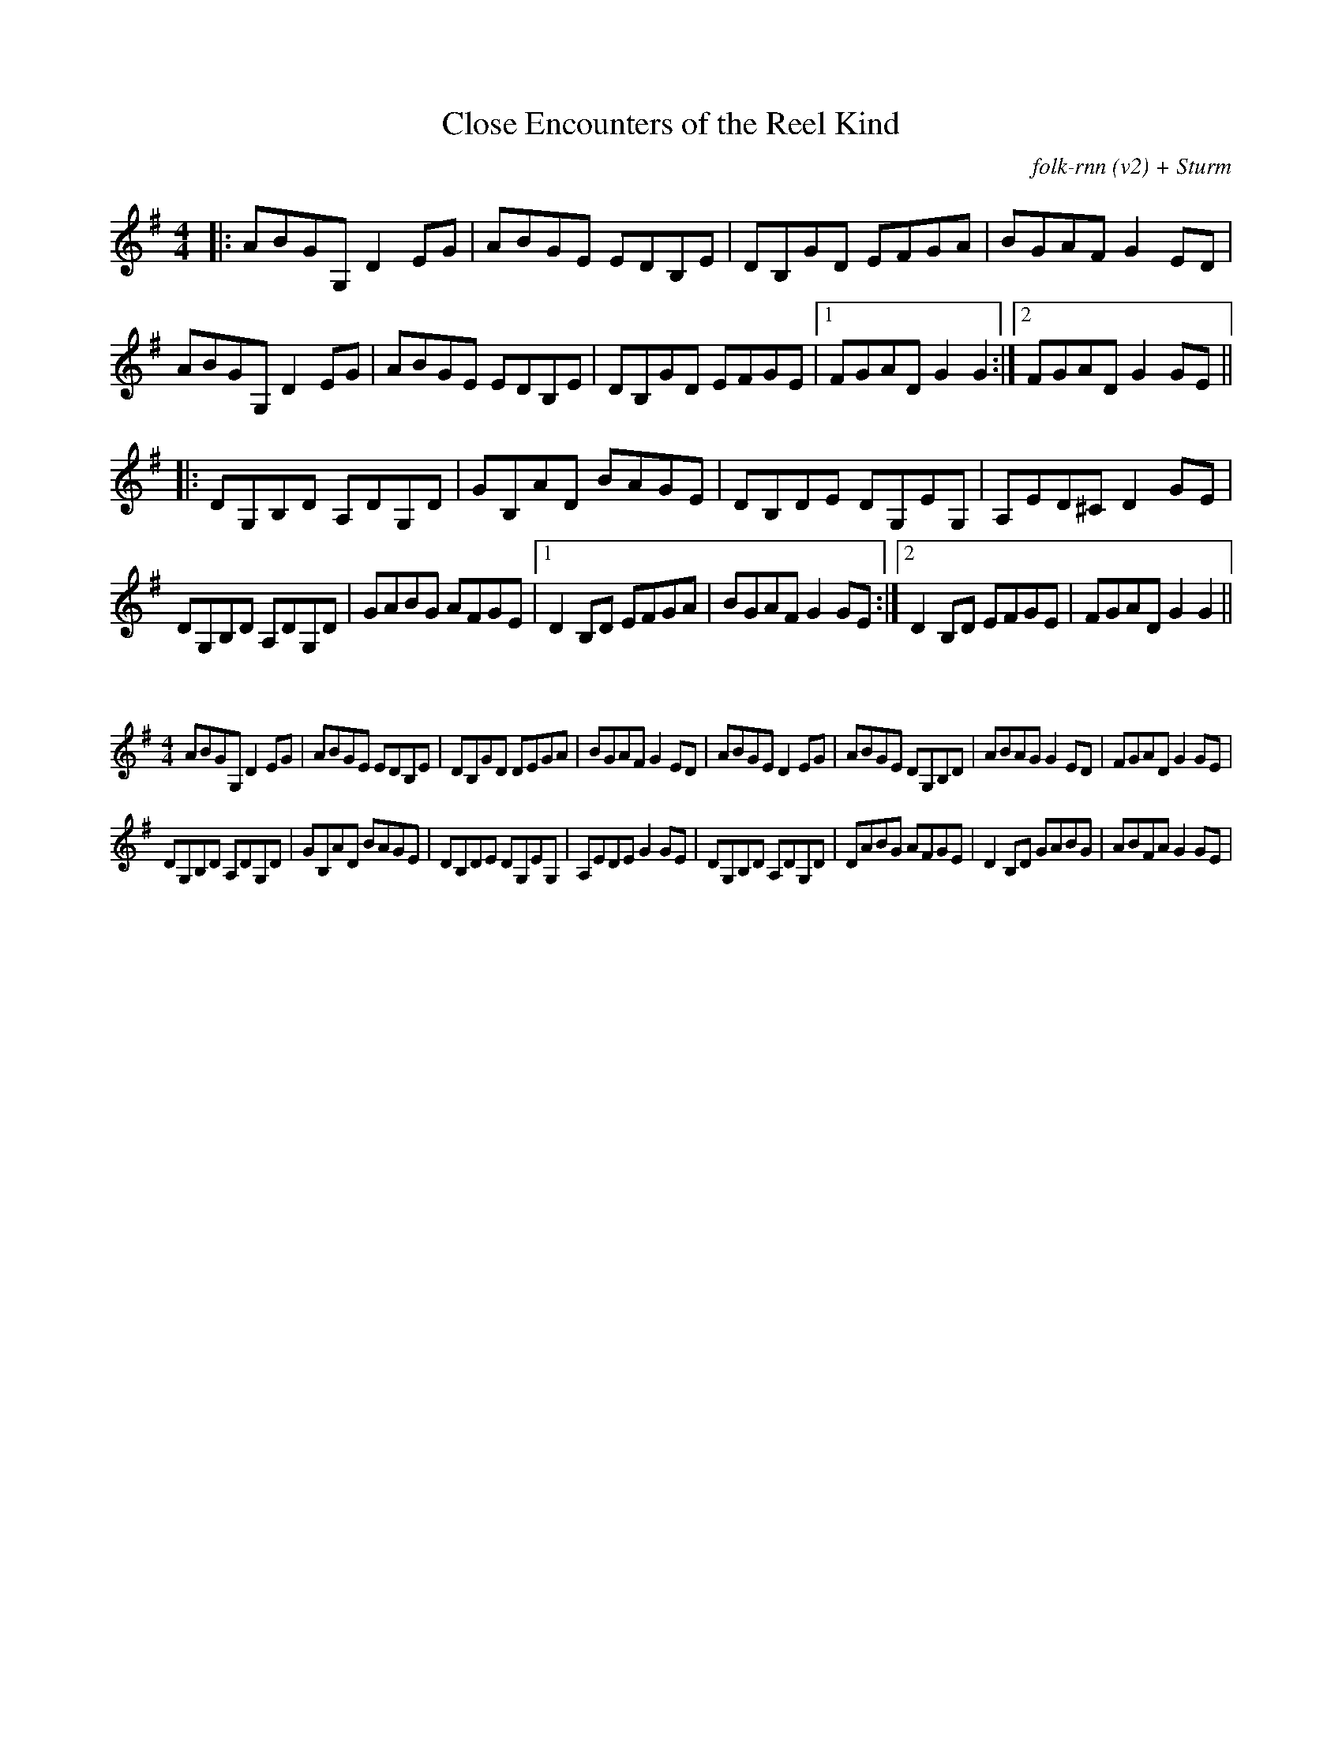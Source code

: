 X:10
T: Close Encounters of the Reel Kind
C:folk-rnn (v2) + Sturm
M:4/4
K:Gmaj
|:ABGG, D2EG|ABGE EDB,E|DB,GD EFGA|BGAF G2ED |
ABGG, D2EG|ABGE EDB,E| DB,GD EFGE |1 FGAD G2 G2 :|2 FGAD G2GE||
|:DG,B,D A,DG,D|GB,AD BAGE|DB,DE DG,EG,|A,ED^C D2GE|
DG,B,D A,DG,D|GABG AFGE|1D2B,D EFGA|BGAF G2GE:|2 D2B,D EFGE| FGAD G2 G2 ||

X:11
%%scale 0.6
M: 4/4
K: Gmaj
ABGG, D2EG|ABGE EDB,E|DB,GD DEGA|BGAF G2ED|ABGE D2EG|ABGE DG,B,D|ABAG G2ED|FGAD G2GE|
DG,B,D A,DG,D|GB,AD BAGE|DB,DE DG,EG,|A,EDE G2GE|DG,B,D A,DG,D|DABG AFGE|D2B,D GABG|ABFA G2GE|